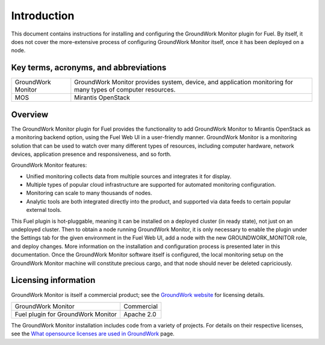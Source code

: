 .. Copyright 2016-2017 GroundWork Open Source, Inc. (GroundWork)
   All rights reserved. This program is free software; you can redistribute
   it and/or modify it under the terms of the GNU General Public License
   version 2 as published by the Free Software Foundation.

   This program is distributed in the hope that it will be useful, but
   WITHOUT ANY WARRANTY; without even the implied warranty of
   MERCHANTABILITY or FITNESS FOR A PARTICULAR PURPOSE.  See the GNU
   General Public License for more details.

   You should have received a copy of the GNU General Public License along
   with this program; if not, write to the Free Software Foundation, Inc.,
   51 Franklin Street, Fifth Floor, Boston, MA 02110-1301, USA.


Introduction
============

This document contains instructions for installing and configuring
the GroundWork Monitor plugin for Fuel.  By itself, it does not cover
the more-extensive process of configuring GroundWork Monitor itself,
once it has been deployed on a node.

Key terms, acronyms, and abbreviations
--------------------------------------

+--------------------+--------------------------------------------------------------+
| GroundWork Monitor | GroundWork Monitor provides system, device, and application  |
|                    | monitoring for many types of computer resources.             |
+--------------------+--------------------------------------------------------------+
| MOS                | Mirantis OpenStack                                           |
+--------------------+--------------------------------------------------------------+

Overview
--------

The GroundWork Monitor plugin for Fuel provides the functionality
to add GroundWork Monitor to Mirantis OpenStack as a monitoring
backend option, using the Fuel Web UI in a user-friendly manner.
GroundWork Monitor is a monitoring solution that can be used to
watch over many different types of resources, including computer
hardware, network devices, application presence and responsiveness,
and so forth.

GroundWork Monitor features:

*   Unified monitoring collects data from multiple sources and
    integrates it for display.

*   Multiple types of popular cloud infrastructure are supported
    for automated monitoring configuration.

*   Monitoring can scale to many thousands of nodes.

*   Analytic tools are both integrated directly into the product,
    and supported via data feeds to certain popular external tools.

This Fuel plugin is hot-pluggable, meaning it can be installed on
a deployed cluster (in ready state), not just on an undeployed
cluster.  Then to obtain a node running GroundWork Monitor, it
is only necessary to enable the plugin under the Settings tab for
the given environment in the Fuel Web UI, add a node with the new
GROUNDWORK_MONITOR role, and deploy changes.  More information on
the installation and configuration process is presented later in
this documentation.  Once the GroundWork Monitor software itself
is configured, the local monitoring setup on the GroundWork Monitor
machine will constitute precious cargo, and that node should never
be deleted capriciously.

Licensing information
---------------------

GroundWork Monitor is itself a commercial product; see the
`GroundWork website <https://www.gwos.com>`_
for licensing details.

+------------------------------------+-----------------+
| GroundWork Monitor                 | Commercial      |
+------------------------------------+-----------------+
| Fuel plugin for GroundWork Monitor | Apache 2.0      |
+------------------------------------+-----------------+

The GroundWork Monitor installation includes code from a
variety of projects.  For details on their respective licenses,
see the `What opensource licenses are used in GroundWork
<https://kb.groundworkopensource.com/display/SUPPORT/What+opensource+licenses+are+used+in+Groundwork>`_
page.
